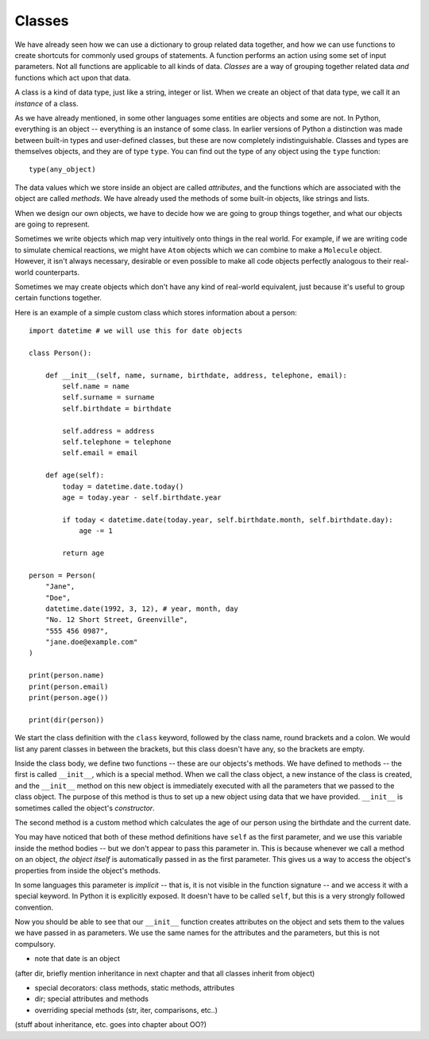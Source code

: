 *******
Classes
*******

We have already seen how we can use a dictionary to group related data together, and how we can use functions to create shortcuts for commonly used groups of statements.  A function performs an action using some set of input parameters.  Not all functions are applicable to all kinds of data.  *Classes* are a way of grouping together related data *and* functions which act upon that data.

A class is a kind of data type, just like a string, integer or list.  When we create an object of that data type, we call it an *instance* of a class.

As we have already mentioned, in some other languages some entities are objects and some are not.  In Python, everything is an object -- everything is an instance of some class.  In earlier versions of Python a distinction was made between built-in types and user-defined classes, but these are now completely indistinguishable.  Classes and types are themselves objects, and they are of type ``type``.  You can find out the type of any object using the ``type`` function::

    type(any_object)

The data values which we store inside an object are called *attributes*, and the functions which are associated with the object are called *methods*.  We have already used the methods of some built-in objects, like strings and lists.

When we design our own objects, we have to decide how we are going to group things together, and what our objects are going to represent.

Sometimes we write objects which map very intuitively onto things in the real world.  For example, if we are writing code to simulate chemical reactions, we might have ``Atom`` objects which we can combine to make a ``Molecule`` object.  However, it isn't always necessary, desirable or even possible to make all code objects perfectly analogous to their real-world counterparts.

Sometimes we may create objects which don't have any kind of real-world equivalent, just because it's useful to group certain functions together.

Here is an example of a simple custom class which stores information about a person::

    import datetime # we will use this for date objects

    class Person():

        def __init__(self, name, surname, birthdate, address, telephone, email):
            self.name = name
            self.surname = surname
            self.birthdate = birthdate

            self.address = address
            self.telephone = telephone
            self.email = email

        def age(self):
            today = datetime.date.today()
            age = today.year - self.birthdate.year

            if today < datetime.date(today.year, self.birthdate.month, self.birthdate.day):
                age -= 1

            return age

    person = Person(
        "Jane",
        "Doe",
        datetime.date(1992, 3, 12), # year, month, day
        "No. 12 Short Street, Greenville",
        "555 456 0987",
        "jane.doe@example.com"
    )

    print(person.name)
    print(person.email)
    print(person.age())

    print(dir(person))

We start the class definition with the ``class`` keyword, followed by the class name, round brackets and a colon.  We would list any parent classes in between the brackets, but this class doesn't have any, so the brackets are empty.

Inside the class body, we define two functions -- these are our objects's methods.  We have defined to methods -- the first is called ``__init__``, which is a special method.  When we call the class object, a new instance of the class is created, and the ``__init__`` method on this new object is immediately executed with all the parameters that we passed to the class object.  The purpose of this method is thus to set up a new object using data that we have provided.  ``__init__`` is sometimes called the object's *constructor*.

.. Todo:: is that technically correct?  What is the difference between construction and initialisation?

The second method is a custom method which calculates the age of our person using the birthdate and the current date.

You may have noticed that both of these method definitions have ``self`` as the first parameter, and we use this variable inside the method bodies -- but we don't appear to pass this parameter in.  This is because whenever we call a method on an object, *the object itself* is automatically passed in as the first parameter.  This gives us a way to access the object's properties from inside the object's methods.

In some languages this parameter is *implicit* -- that is, it is not visible in the function signature -- and we access it with a special keyword.  In Python it is explicitly exposed.  It doesn't have to be called ``self``, but this is a very strongly followed convention.

Now you should be able to see that our ``__init__`` function creates attributes on the object and sets them to the values we have passed in as parameters.  We use the same names for the attributes and the parameters, but this is not compulsory.

* note that date is an object

(after dir, briefly mention inheritance in next chapter and that all classes inherit from object)

* special decorators: class methods, static methods, attributes
* dir; special attributes and methods
* overriding special methods (str, iter, comparisons, etc..)

(stuff about inheritance, etc. goes into chapter about OO?)